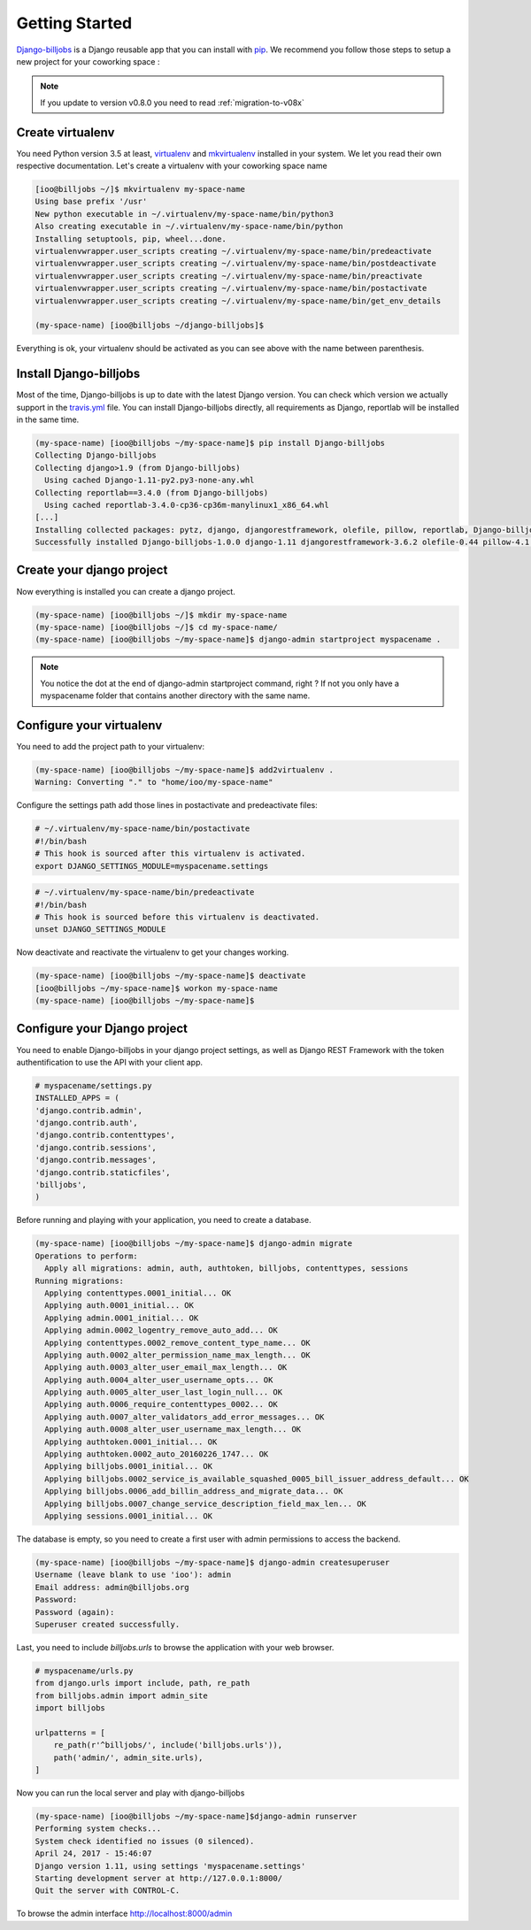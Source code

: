 ===============
Getting Started
===============

`Django-billjobs`_ is a Django reusable app that you can install with `pip`_. We recommend you follow those steps to 
setup a new project for your coworking space :

.. note:: If you update to version v0.8.0 you need to read :ref:`migration-to-v08x`

Create virtualenv
-----------------
You need Python version 3.5 at least, `virtualenv`_ and `mkvirtualenv`_ installed in your system. We let you read 
their own respective documentation. Let's create a virtualenv with your coworking space name

.. code-block:: bash

    [ioo@billjobs ~/]$ mkvirtualenv my-space-name
    Using base prefix '/usr'
    New python executable in ~/.virtualenv/my-space-name/bin/python3
    Also creating executable in ~/.virtualenv/my-space-name/bin/python
    Installing setuptools, pip, wheel...done.
    virtualenvwrapper.user_scripts creating ~/.virtualenv/my-space-name/bin/predeactivate
    virtualenvwrapper.user_scripts creating ~/.virtualenv/my-space-name/bin/postdeactivate
    virtualenvwrapper.user_scripts creating ~/.virtualenv/my-space-name/bin/preactivate
    virtualenvwrapper.user_scripts creating ~/.virtualenv/my-space-name/bin/postactivate
    virtualenvwrapper.user_scripts creating ~/.virtualenv/my-space-name/bin/get_env_details

    (my-space-name) [ioo@billjobs ~/django-billjobs]$

Everything is ok, your virtualenv should be activated as you can see above with the name between parenthesis.

Install Django-billjobs
-----------------------

Most of the time, Django-billjobs is up to date with the latest Django version. You can check which version we actually 
support in the `travis.yml`_ file. You can install Django-billjobs directly, all requirements as Django, reportlab will be installed in the same time.

.. code-block:: bash

    (my-space-name) [ioo@billjobs ~/my-space-name]$ pip install Django-billjobs
    Collecting Django-billjobs
    Collecting django>1.9 (from Django-billjobs)
      Using cached Django-1.11-py2.py3-none-any.whl
    Collecting reportlab==3.4.0 (from Django-billjobs)
      Using cached reportlab-3.4.0-cp36-cp36m-manylinux1_x86_64.whl
    [...]
    Installing collected packages: pytz, django, djangorestframework, olefile, pillow, reportlab, Django-billjobs
    Successfully installed Django-billjobs-1.0.0 django-1.11 djangorestframework-3.6.2 olefile-0.44 pillow-4.1.0 pytz-2017.2 reportlab-3.4.0



Create your django project
--------------------------

Now everything is installed you can create a django project.

.. code-block:: bash

    (my-space-name) [ioo@billjobs ~/]$ mkdir my-space-name
    (my-space-name) [ioo@billjobs ~/]$ cd my-space-name/
    (my-space-name) [ioo@billjobs ~/my-space-name]$ django-admin startproject myspacename .

.. note:: You notice the dot at the end of django-admin startproject command, right ? If not you only have a 
  myspacename folder that contains another directory with the same name.

Configure your virtualenv
-------------------------

You need to add the project path to your virtualenv:

.. code-block:: bash

    (my-space-name) [ioo@billjobs ~/my-space-name]$ add2virtualenv .
    Warning: Converting "." to "home/ioo/my-space-name"

Configure the settings path add those lines in postactivate and predeactivate files:

.. code-block:: bash

    # ~/.virtualenv/my-space-name/bin/postactivate
    #!/bin/bash
    # This hook is sourced after this virtualenv is activated.
    export DJANGO_SETTINGS_MODULE=myspacename.settings

.. code-block:: bash

    # ~/.virtualenv/my-space-name/bin/predeactivate
    #!/bin/bash
    # This hook is sourced before this virtualenv is deactivated.
    unset DJANGO_SETTINGS_MODULE

Now deactivate and reactivate the virtualenv to get your changes working.

.. code-block:: bash

    (my-space-name) [ioo@billjobs ~/my-space-name]$ deactivate
    [ioo@billjobs ~/my-space-name]$ workon my-space-name
    (my-space-name) [ioo@billjobs ~/my-space-name]$

Configure your Django project
-----------------------------
You need to enable Django-billjobs in your django project settings, as well as Django REST Framework with the token 
authentification to use the API with your client app.

.. code-block:: python

    # myspacename/settings.py
    INSTALLED_APPS = (
    'django.contrib.admin',
    'django.contrib.auth',
    'django.contrib.contenttypes',
    'django.contrib.sessions',
    'django.contrib.messages',
    'django.contrib.staticfiles',
    'billjobs',
    )

Before running and playing with your application, you need to create a database.

.. code-block:: bash

    (my-space-name) [ioo@billjobs ~/my-space-name]$ django-admin migrate
    Operations to perform:
      Apply all migrations: admin, auth, authtoken, billjobs, contenttypes, sessions
    Running migrations:
      Applying contenttypes.0001_initial... OK
      Applying auth.0001_initial... OK
      Applying admin.0001_initial... OK
      Applying admin.0002_logentry_remove_auto_add... OK
      Applying contenttypes.0002_remove_content_type_name... OK
      Applying auth.0002_alter_permission_name_max_length... OK
      Applying auth.0003_alter_user_email_max_length... OK
      Applying auth.0004_alter_user_username_opts... OK
      Applying auth.0005_alter_user_last_login_null... OK
      Applying auth.0006_require_contenttypes_0002... OK
      Applying auth.0007_alter_validators_add_error_messages... OK
      Applying auth.0008_alter_user_username_max_length... OK
      Applying authtoken.0001_initial... OK
      Applying authtoken.0002_auto_20160226_1747... OK
      Applying billjobs.0001_initial... OK
      Applying billjobs.0002_service_is_available_squashed_0005_bill_issuer_address_default... OK
      Applying billjobs.0006_add_billin_address_and_migrate_data... OK
      Applying billjobs.0007_change_service_description_field_max_len... OK
      Applying sessions.0001_initial... OK

The database is empty, so you need to create a first user with admin permissions to access the backend.

.. code-block:: bash

    (my-space-name) [ioo@billjobs ~/my-space-name]$ django-admin createsuperuser
    Username (leave blank to use 'ioo'): admin
    Email address: admin@billjobs.org
    Password: 
    Password (again): 
    Superuser created successfully.

Last, you need to include *billjobs.urls* to browse the application with your web browser.

.. code-block:: python

    # myspacename/urls.py
    from django.urls import include, path, re_path
    from billjobs.admin import admin_site
    import billjobs

    urlpatterns = [
        re_path(r'^billjobs/', include('billjobs.urls')),
        path('admin/', admin_site.urls),
    ]

Now you can run the local server and play with django-billjobs

.. code-block:: bash

    (my-space-name) [ioo@billjobs ~/my-space-name]$django-admin runserver
    Performing system checks...
    System check identified no issues (0 silenced).
    April 24, 2017 - 15:46:07
    Django version 1.11, using settings 'myspacename.settings'
    Starting development server at http://127.0.0.1:8000/
    Quit the server with CONTROL-C.

To browse the admin interface http://localhost:8000/admin

.. _Django-billjobs: https://github.com/ioO/django-billjobs/
.. _virtualenv: https://virtualenv.pypa.io/en/stable/
.. _mkvirtualenv: http://virtualenvwrapper.readthedocs.io/en/latest/
.. _Python: https://www.python.org/
.. _pip: https://pypi.python.org/pypi
.. _travis.yml: https://github.com/ioO/django-billjobs/blob/master/.travis.yml
